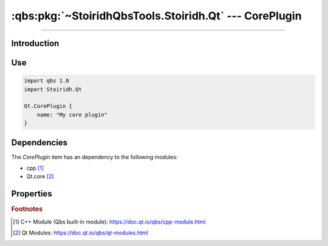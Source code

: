 :qbs:pkg:`~StoiridhQbsTools.Stoiridh.Qt` --- CorePlugin
====================================================================================================

.. Copyright 2015-2016 Stòiridh Project.
.. This file is under the FDL licence, see LICENCE.FDL for details.

.. sectionauthor:: William McKIE <mckie.william@hotmail.co.uk>

.. qbs:currentsdk:: StoiridhQbsTools
.. qbs:currentpackage:: Stoiridh.Qt

----------------------------------------------------------------------------------------------------

Introduction
^^^^^^^^^^^^

.. qbs:item:: CorePlugin

   The *CorePlugin* item is a Product that has its type set to ``dynamiclibrary`` and ``qt-plugin``.

   .. note::

      This item inherits from the :qbs:item:`.Stoiridh.Qt.DynamicLibrary` item.

Use
^^^

.. code-block:: qbs

   import qbs 1.0
   import Stoiridh.Qt

   Qt.CorePlugin {
       name: "My core plugin"
   }

Dependencies
^^^^^^^^^^^^

The *CorePlugin* item has an dependency to the following modules:

* cpp [#]_
* Qt.core [#]_

Properties
^^^^^^^^^^

.. qbs:property:: bool install: false

   Set to ``true`` in order to install the application into the install-root directory.

.. qbs:property:: string installDirectory

   In which directory the application will be installed relative to the install-root directory.

.. qbs:property:: stringList installFileTagsFilter: type

   Filter for the file tags in order to determine what will be installed into the
   :qbs:prop:`installDirectory` directory.

.. rubric:: Footnotes

.. [#] C++ Module (Qbs built-in module): https://doc.qt.io/qbs/cpp-module.html
.. [#] Qt Modules: https://doc.qt.io/qbs/qt-modules.html
